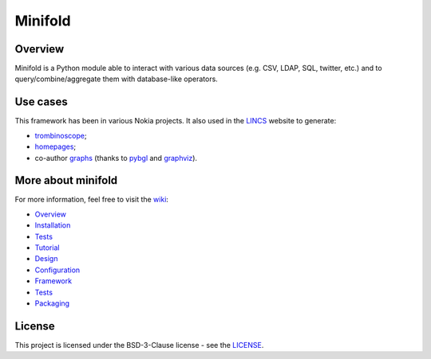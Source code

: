 Minifold
==============

.. _git: https://github.com/nokia/minifold.git 
.. _pybgl: https://github.com/nokia/pybgl.git 
.. _wiki: https://github.com/nokia/minifold/wiki
.. _LINCS: https://www.lincs.fr
.. _homepages: https://www.lincs.fr/people/?more=marc_olivier_buob
.. _trombinoscope: https://www.lincs.fr/people/
.. _graphs: https://www.lincs.fr/research/lincs-graph/
.. _graphviz: http://graphviz.org/
.. _Python3: http://python.org/

==================
Overview
==================

Minifold is a Python module able to interact with various data sources (e.g. CSV, LDAP, SQL, twitter, etc.) and to query/combine/aggregate them with database-like operators.

==================
Use cases
==================

This framework has been in various Nokia projects. It also used in the LINCS_ website to generate:

- trombinoscope_;
- homepages_;
- co-author graphs_ (thanks to pybgl_ and graphviz_).

===================
More about minifold
===================

.. _Overview: https://github.com/nokia/minifold/wiki/Overview
.. _Installation: https://github.com/nokia/minifold/wiki/Installation
.. _Tests: https://github.com/nokia/minifold/wiki/Tests
.. _Tutorial: https://github.com/nokia/minifold/wiki/Tutorial
.. _Design: https://github.com/nokia/minifold/wiki/Design
.. _Configuration: https://github.com/nokia/minifold/wiki/Configuration
.. _Framework: https://github.com/nokia/minifold/wiki/Framework
.. _Packaging: https://github.com/nokia/minifold/wiki/Packaging

For more information, feel free to visit the wiki_:

- Overview_
- Installation_
- Tests_
- Tutorial_ 
- Design_
- Configuration_
- Framework_
- Tests_
- Packaging_

=======
License
=======

This project is licensed under the BSD-3-Clause license - see the `LICENSE <https://github.com/nokia/minifold/blob/master/LICENSE>`_.
